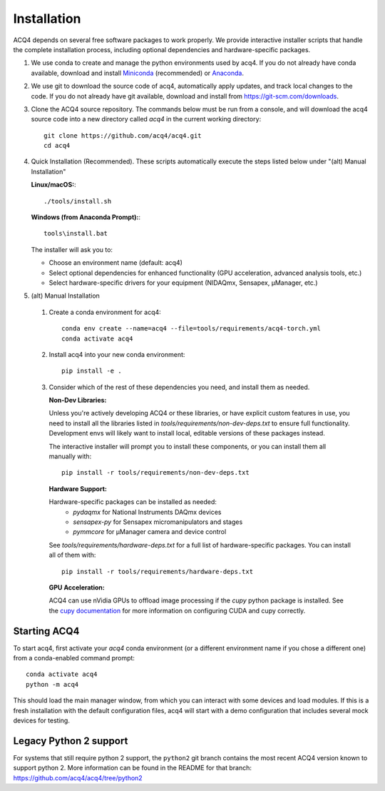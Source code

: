 Installation
============

ACQ4 depends on several free software packages to work properly. We provide interactive installer scripts that handle the complete installation process, including optional dependencies and hardware-specific packages.

1. We use conda to create and manage the python environments used by acq4. If you do not already have conda available, download and install `Miniconda <https://docs.conda.io/en/latest/miniconda.html>`_ (recommended) or `Anaconda <https://www.anaconda.com/download/>`_.

2. We use git to download the source code of acq4, automatically apply updates, and track local changes to the code. If you do not already have git available, download and install from `<https://git-scm.com/downloads>`_.

3. Clone the ACQ4 source repository. The commands below must be run from a console, and will download the acq4 source code into a new directory called `acq4` in the current working directory::

    git clone https://github.com/acq4/acq4.git
    cd acq4

4. Quick Installation (Recommended). These scripts automatically execute the steps listed below under "(alt) Manual Installation"

   **Linux/macOS:**::

    ./tools/install.sh

   **Windows (from Anaconda Prompt):**::

     tools\install.bat

   The installer will ask you to:

   - Choose an environment name (default: acq4)
   - Select optional dependencies for enhanced functionality (GPU acceleration, advanced analysis tools, etc.)
   - Select hardware-specific drivers for your equipment (NIDAQmx, Sensapex, μManager, etc.)

5. (alt) Manual Installation

  1. Create a conda environment for acq4::

      conda env create --name=acq4 --file=tools/requirements/acq4-torch.yml
      conda activate acq4

  2. Install acq4 into your new conda environment::

      pip install -e .

  3. Consider which of the rest of these dependencies you need, and install them as needed.

     **Non-Dev Libraries:**

     Unless you're actively developing ACQ4 or these libraries, or have explicit custom features in use,
     you need to install all the libraries listed in `tools/requirements/non-dev-deps.txt` to ensure
     full functionality. Development envs will likely want to install local, editable versions of these
     packages instead.

     The interactive installer will prompt you to install these components, or you can install them all
     manually with::

         pip install -r tools/requirements/non-dev-deps.txt

     **Hardware Support:**

     Hardware-specific packages can be installed as needed:
       - `pydaqmx` for National Instruments DAQmx devices
       - `sensapex-py` for Sensapex micromanipulators and stages
       - `pymmcore` for μManager camera and device control

     See `tools/requirements/hardware-deps.txt` for a full list of hardware-specific packages. You can install all of them with::

         pip install -r tools/requirements/hardware-deps.txt

     **GPU Acceleration:**

     ACQ4 can use nVidia GPUs to offload image processing if the `cupy` python package is installed. See
     the `cupy documentation <https://docs.cupy.dev/en/stable/install.html>`_ for more information on
     configuring CUDA and cupy correctly.

Starting ACQ4
-------------

To start acq4, first activate your `acq4` conda environment (or a different environment name if you chose a different one) from a conda-enabled command prompt::

    conda activate acq4
    python -m acq4

This should load the main manager window, from which you can interact with some devices and load modules. If this is a fresh installation with the default configuration files, 
acq4 will start with a demo configuration that includes several mock devices for testing. 


Legacy Python 2 support
-----------------------

For systems that still require python 2 support, the ``python2`` git branch contains the most recent ACQ4 version known to support python 2. More information can be found in the README for that branch: https://github.com/acq4/acq4/tree/python2
